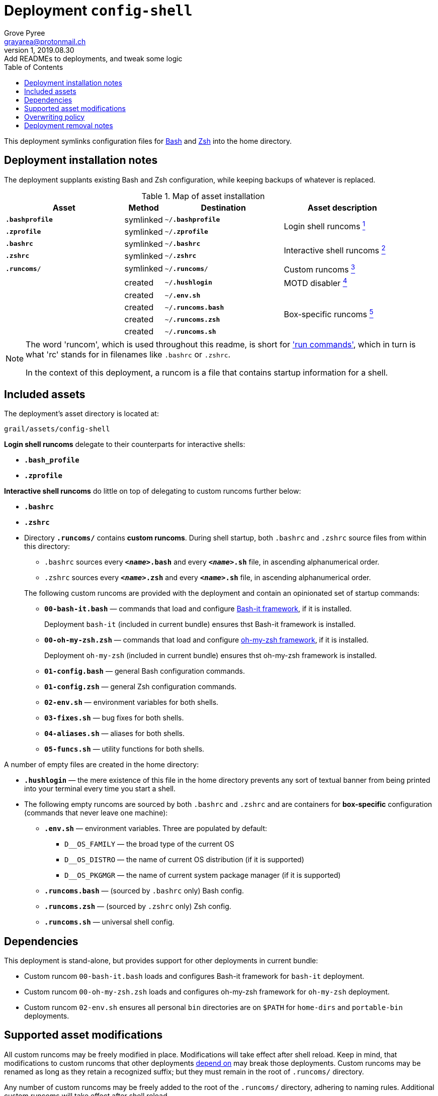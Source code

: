 = Deployment `config-shell`
:author: Grove Pyree
:email: grayarea@protonmail.ch
:revnumber: 1
:revdate: 2019.08.30
:revremark: Add READMEs to deployments, and tweak some logic
:doctype: article
// Visual
:toc:
// Subs:
:hs: #
:dhs: ##
:us: _
:dus: __
:as: *
:das: **

This deployment symlinks configuration files for https://www.gnu.org/software/bash/[Bash] and https://sourceforge.net/projects/zsh[Zsh] into the home directory.

== Deployment installation notes

The deployment supplants existing Bash and Zsh configuration, while keeping backups of whatever is replaced.

.Map of asset installation
[%header,cols="<.^3a,^.^1,<.^3a,<.^3a",stripes=none]
|===

^.^| Asset
^.^| Method
^.^| Destination
^.^| Asset description

| `*.bashprofile*`
| symlinked
| `~/*.bashprofile*`
.2+| Login shell runcoms <<config-shell-login,^1^>>

| `*.zprofile*`
| symlinked
| `~/*.zprofile*`

| `*.bashrc*`
| symlinked
| `~/*.bashrc*`
.2+| Interactive shell runcoms <<config-shell-interactive,^2^>>

| `*.zshrc*`
| symlinked
| `~/*.zshrc*`

| `*.runcoms*/`
| symlinked
| `~/*.runcoms*/`
| Custom runcoms <<config-shell-custom,^3^>>

|
| created
| `~/*.hushlogin*`
| MOTD disabler <<config-shell-hushlogin,^4^>>

|
| created
| `~/*.env.sh*`
.4+| Box-specific runcoms <<config-shell-box-specific,^5^>>

|
| created
| `~/*.runcoms.bash*`

|
| created
| `~/*.runcoms.zsh*`

|
| created
| `~/*.runcoms.sh*`

|===

[NOTE]
--
The word 'runcom', which is used throughout this readme, is short for https://en.wikipedia.org/wiki/Run_commands['run commands'], which in turn is what 'rc' stands for in filenames like `.bashrc` or `.zshrc`.

In the context of this deployment, a runcom is a file that contains startup information for a shell.
--

== Included assets

The deployment's asset directory is located at:

[source]
--
grail/assets/config-shell
--

[#config-shell-login]#*Login shell runcoms*# delegate to their counterparts for interactive shells:

* `*.bash_profile*`
* `*.zprofile*`

[#config-shell-interactive]#*Interactive shell runcoms*# do little on top of delegating to custom runcoms further below:

* `*.bashrc*`
* `*.zshrc*`

* [#config-shell-runcoms]#Directory `*.runcoms/*`# contains *custom runcoms*.
During shell startup, both `.bashrc` and `.zshrc` source files from within this directory:
+
--
** `.bashrc` sources every `**__<name>__.bash**` and every `**__<name>__.sh**` file, in ascending alphanumerical order.
** `.zshrc` sources every `**__<name>__.zsh**` and every `**__<name>__.sh**` file, in ascending alphanumerical order.
--
+
The following custom runcoms are provided with the deployment and contain an opinionated set of startup commands:
+
--
** `*00-bash-it.bash*` — commands that load and configure https://github.com/Bash-it/bash-it[Bash-it framework], if it is installed.
+
Deployment `bash-it` (included in current bundle) ensures thst Bash-it framework is installed.
** `*00-oh-my-zsh.zsh*` — commands that load and configure https://ohmyz.sh[oh-my-zsh framework], if it is installed.
+
Deployment `oh-my-zsh` (included in current bundle) ensures thst oh-my-zsh framework is installed.
** `*01-config.bash*` — general Bash configuration commands.
** `*01-config.zsh*` — general Zsh configuration commands.
** `*02-env.sh*` — environment variables for both shells.
** `*03-fixes.sh*` — bug fixes for both shells.
** `*04-aliases.sh*` — aliases for both shells.
** `*05-funcs.sh*` — utility functions for both shells.
--

A number of empty files are created in the home directory:

* [#config-shell-hushlogin]#`*.hushlogin*`# — the mere existence of this file in the home directory prevents any sort of textual banner from being printed into your terminal every time you start a shell.
* The following [#config-shell-box-specific]#empty runcoms# are sourced by both `.bashrc` and `.zshrc` and are containers for *box-specific* configuration (commands that never leave one machine):
** `*.env.sh*` — environment variables.
Three are populated by default:
*** `D__OS_FAMILY` — the broad type of the current OS
*** `D__OS_DISTRO` — the name of current OS distribution (if it is supported)
*** `D__OS_PKGMGR` — the name of current system package manager (if it is supported)
** `*.runcoms.bash*` — (sourced by `.bashrc` only) Bash config.
** `*.runcoms.zsh*` — (sourced by `.zshrc` only) Zsh config.
** `*.runcoms.sh*` — universal shell config.

[[config-shell-dependencies]]
== Dependencies

This deployment is stand-alone, but provides support for other deployments in current bundle:

* Custom runcom `00-bash-it.bash` loads and configures Bash-it framework for `bash-it` deployment.
* Custom runcom `00-oh-my-zsh.zsh` loads and configures oh-my-zsh framework for `oh-my-zsh` deployment.
* Custom runcom `02-env.sh` ensures all personal `bin` directories are on `$PATH` for `home-dirs` and `portable-bin` deployments.

== Supported asset modifications

All custom runcoms may be freely modified in place.
Modifications will take effect after shell reload.
Keep in mind, that modifications to custom runcoms that other deployments <<config-shell-dependencies,depend on>> may break those deployments.
Custom runcoms may be renamed as long as they retain a recognized suffix; but they must remain in the root of `.runcoms/` directory.

Any number of custom runcoms may be freely added to the root of the `.runcoms/` directory, adhering to naming rules.
Additional custom runcoms will take effect after shell reload.

It is normally not needed to modify the runcom files at the root of the asset directory.

== Overwriting policy

During installation of the deployment, whenever a symlink is created at a certain path, anything that pre-exists at that location is preserved in the deployment's designated backup directory at:

[source]
--
state/backups/config-vim/
--

The blank files (`.hushlogin`, `.env.sh`, `.runcoms.__*sh__`), however, do not overwrite pre-existing files.

== Deployment removal notes

Upon uninstallation of the deployment, backups of any overwritten files or directories are automatically restored.

Uninstallation does not remove anything in the asset directory.